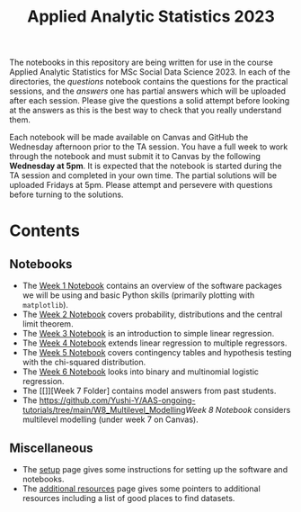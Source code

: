 #+title: Applied Analytic Statistics 2023

The notebooks in this repository are being written for use in the course Applied
Analytic Statistics for MSc Social Data Science 2023. In each of the directories, the
/questions/ notebook contains the questions for the practical sessions, and the
/answers/ one has partial answers which will be uploaded after each session. Please give the questions a solid attempt
before looking at the answers as this is the best way to check that you really
understand them.

Each notebook will be made available on Canvas and GitHub the Wednesday afternoon prior to the TA session. You have a full week to work through the notebook and must submit it to Canvas by the following *Wednesday at 5pm*. It is expected that the notebook is started during the TA session and completed in your own time. The partial solutions will be uploaded Fridays at 5pm. Please attempt and persevere with questions before turning to the solutions.

* Contents

** Notebooks

- The [[https://github.com/Yushi-Y/AAS-ongoing-tutorials/tree/main/W1-Intro_to_Python][Week 1 Notebook]] contains an overview of the software packages we will be using and basic Python skills (primarily plotting with =matplotlib=).
- The [[https://github.com/Yushi-Y/AAS-ongoing-tutorials/tree/main/W2-Probability_and_CLT][Week 2 Notebook]] covers probability, distributions and the central limit theorem. 
- The [[https://github.com/Yushi-Y/AAS-ongoing-tutorials/tree/main/W3-Simple_Linear_Regression][Week 3 Notebook]] is an introduction to simple linear regression. 
- The [[https://github.com/Yushi-Y/AAS-ongoing-tutorials/tree/main/W4-Multiple_Linear_Regression][Week 4 Notebook]] extends linear regression to multiple regressors. 
- The [[https://github.com/Yushi-Y/AAS-ongoing-tutorials/tree/main/W5-Contingency_Tables][Week 5 Notebook]] covers contingency tables and hypothesis testing with the chi-squared distribution. 
- The [[https://github.com/Yushi-Y/AAS-ongoing-tutorials/tree/main/W6-Logistic_Regression][Week 6 Notebook]] looks into binary and multinomial logistic regression.
- The [[]][Week 7 Folder] contains model answers from past students.
- The [[https://github.com/Yushi-Y/AAS-ongoing-tutorials/tree/main/W8_Multilevel_Modelling]][[Week 8 Notebook]] considers multilevel modelling (under week 7 on Canvas).


** Miscellaneous

- The [[https://github.com/Yushi-Y/AAS-ongoing-tutorials/blob/main/setup.org][setup]] page gives some instructions for setting up the software and
  notebooks.
- The [[https://github.com/Yushi-Y/AAS-ongoing-tutorials/blob/main/additional-resources.org][additional resources]] page gives some pointers to additional resources
  including a list of good places to find datasets.
